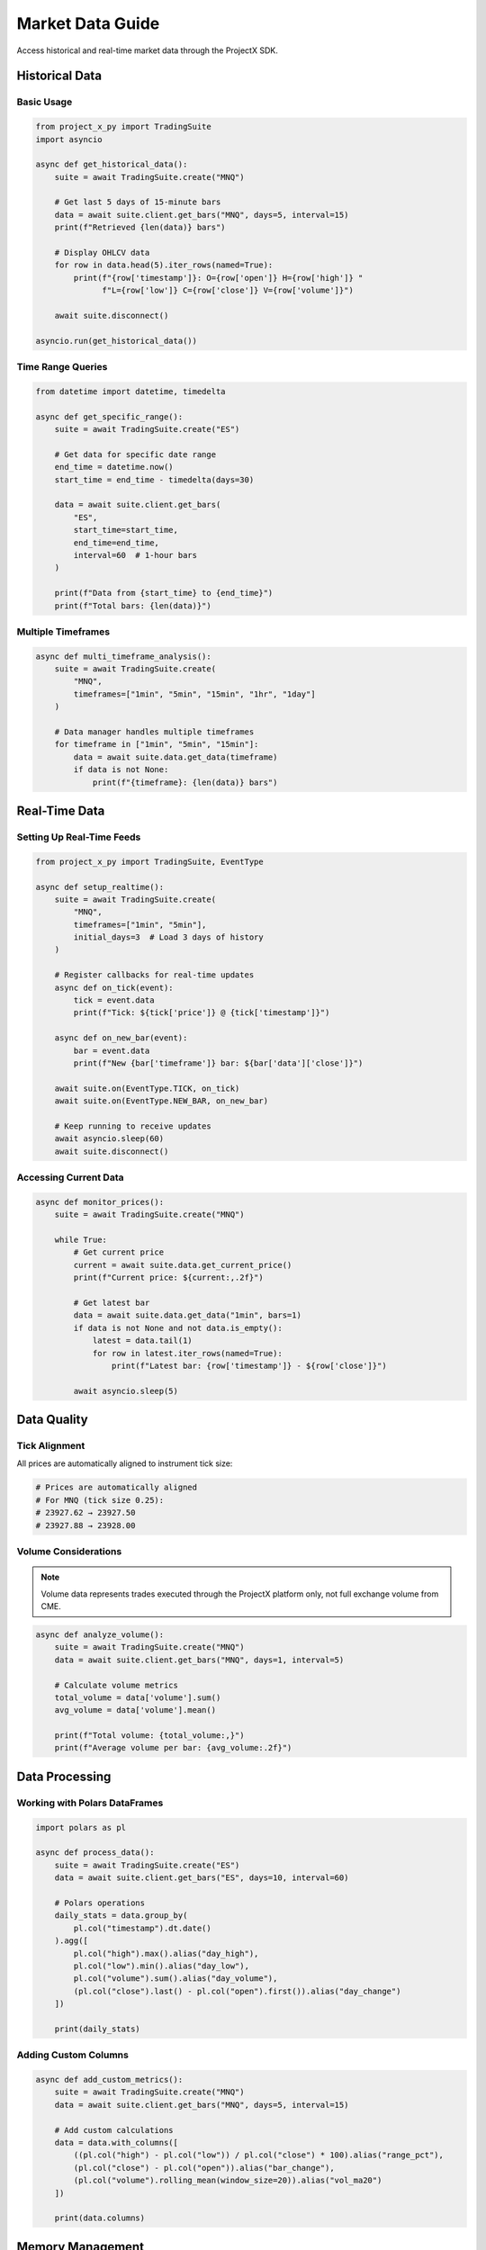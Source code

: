 Market Data Guide
=================

Access historical and real-time market data through the ProjectX SDK.

Historical Data
---------------

Basic Usage
~~~~~~~~~~~

.. code-block:: python

   from project_x_py import TradingSuite
   import asyncio

   async def get_historical_data():
       suite = await TradingSuite.create("MNQ")
       
       # Get last 5 days of 15-minute bars
       data = await suite.client.get_bars("MNQ", days=5, interval=15)
       print(f"Retrieved {len(data)} bars")
       
       # Display OHLCV data
       for row in data.head(5).iter_rows(named=True):
           print(f"{row['timestamp']}: O={row['open']} H={row['high']} "
                 f"L={row['low']} C={row['close']} V={row['volume']}")
       
       await suite.disconnect()

   asyncio.run(get_historical_data())

Time Range Queries
~~~~~~~~~~~~~~~~~~

.. code-block:: python

   from datetime import datetime, timedelta
   
   async def get_specific_range():
       suite = await TradingSuite.create("ES")
       
       # Get data for specific date range
       end_time = datetime.now()
       start_time = end_time - timedelta(days=30)
       
       data = await suite.client.get_bars(
           "ES",
           start_time=start_time,
           end_time=end_time,
           interval=60  # 1-hour bars
       )
       
       print(f"Data from {start_time} to {end_time}")
       print(f"Total bars: {len(data)}")

Multiple Timeframes
~~~~~~~~~~~~~~~~~~~

.. code-block:: python

   async def multi_timeframe_analysis():
       suite = await TradingSuite.create(
           "MNQ",
           timeframes=["1min", "5min", "15min", "1hr", "1day"]
       )
       
       # Data manager handles multiple timeframes
       for timeframe in ["1min", "5min", "15min"]:
           data = await suite.data.get_data(timeframe)
           if data is not None:
               print(f"{timeframe}: {len(data)} bars")

Real-Time Data
--------------

Setting Up Real-Time Feeds
~~~~~~~~~~~~~~~~~~~~~~~~~~~

.. code-block:: python

   from project_x_py import TradingSuite, EventType

   async def setup_realtime():
       suite = await TradingSuite.create(
           "MNQ",
           timeframes=["1min", "5min"],
           initial_days=3  # Load 3 days of history
       )
       
       # Register callbacks for real-time updates
       async def on_tick(event):
           tick = event.data
           print(f"Tick: ${tick['price']} @ {tick['timestamp']}")
       
       async def on_new_bar(event):
           bar = event.data
           print(f"New {bar['timeframe']} bar: ${bar['data']['close']}")
       
       await suite.on(EventType.TICK, on_tick)
       await suite.on(EventType.NEW_BAR, on_new_bar)
       
       # Keep running to receive updates
       await asyncio.sleep(60)
       await suite.disconnect()

Accessing Current Data
~~~~~~~~~~~~~~~~~~~~~~

.. code-block:: python

   async def monitor_prices():
       suite = await TradingSuite.create("MNQ")
       
       while True:
           # Get current price
           current = await suite.data.get_current_price()
           print(f"Current price: ${current:,.2f}")
           
           # Get latest bar
           data = await suite.data.get_data("1min", bars=1)
           if data is not None and not data.is_empty():
               latest = data.tail(1)
               for row in latest.iter_rows(named=True):
                   print(f"Latest bar: {row['timestamp']} - ${row['close']}")
           
           await asyncio.sleep(5)

Data Quality
------------

Tick Alignment
~~~~~~~~~~~~~~

All prices are automatically aligned to instrument tick size:

.. code-block:: python

   # Prices are automatically aligned
   # For MNQ (tick size 0.25):
   # 23927.62 → 23927.50
   # 23927.88 → 23928.00

Volume Considerations
~~~~~~~~~~~~~~~~~~~~~

.. note::
   Volume data represents trades executed through the ProjectX platform only, not full exchange volume from CME.

.. code-block:: python

   async def analyze_volume():
       suite = await TradingSuite.create("MNQ")
       data = await suite.client.get_bars("MNQ", days=1, interval=5)
       
       # Calculate volume metrics
       total_volume = data['volume'].sum()
       avg_volume = data['volume'].mean()
       
       print(f"Total volume: {total_volume:,}")
       print(f"Average volume per bar: {avg_volume:.2f}")

Data Processing
---------------

Working with Polars DataFrames
~~~~~~~~~~~~~~~~~~~~~~~~~~~~~~~

.. code-block:: python

   import polars as pl

   async def process_data():
       suite = await TradingSuite.create("ES")
       data = await suite.client.get_bars("ES", days=10, interval=60)
       
       # Polars operations
       daily_stats = data.group_by(
           pl.col("timestamp").dt.date()
       ).agg([
           pl.col("high").max().alias("day_high"),
           pl.col("low").min().alias("day_low"),
           pl.col("volume").sum().alias("day_volume"),
           (pl.col("close").last() - pl.col("open").first()).alias("day_change")
       ])
       
       print(daily_stats)

Adding Custom Columns
~~~~~~~~~~~~~~~~~~~~~

.. code-block:: python

   async def add_custom_metrics():
       suite = await TradingSuite.create("MNQ")
       data = await suite.client.get_bars("MNQ", days=5, interval=15)
       
       # Add custom calculations
       data = data.with_columns([
           ((pl.col("high") - pl.col("low")) / pl.col("close") * 100).alias("range_pct"),
           (pl.col("close") - pl.col("open")).alias("bar_change"),
           (pl.col("volume").rolling_mean(window_size=20)).alias("vol_ma20")
       ])
       
       print(data.columns)

Memory Management
-----------------

The SDK automatically manages memory for large datasets:

.. code-block:: python

   async def memory_efficient():
       suite = await TradingSuite.create(
           "ES",
           timeframes=["1min", "5min", "15min"],
           initial_days=30  # Large dataset
       )
       
       # Data manager automatically manages memory
       # - Sliding windows for real-time data
       # - Maximum bars per timeframe: 1000 (configurable)
       # - Automatic cleanup of old data
       
       stats = suite.data.get_memory_stats()
       print(f"Memory usage: {stats['memory_mb']:.2f} MB")
       print(f"Total bars: {stats['total_bars']:,}")
       print(f"Ticks processed: {stats['ticks_processed']:,}")

Caching Strategies
------------------

.. code-block:: python

   from project_x_py import TradingSuite

   async def cached_operations():
       suite = await TradingSuite.create("MNQ")
       
       # First call fetches from API
       data1 = await suite.client.get_bars("MNQ", days=1, interval=5)
       
       # Subsequent calls may use cache (within TTL)
       data2 = await suite.client.get_bars("MNQ", days=1, interval=5)
       
       # Force refresh by using different parameters
       data3 = await suite.client.get_bars("MNQ", days=2, interval=5)

Best Practices
--------------

1. **Use appropriate timeframes**: Don't request 1-minute data for months of history
2. **Implement data validation**: Check for None/empty responses
3. **Handle missing data**: Markets are closed on weekends/holidays
4. **Monitor memory usage**: Use sliding windows for long-running applications
5. **Cache frequently used data**: Reduce API calls

Error Handling
--------------

.. code-block:: python

   from project_x_py import ProjectXDataError

   async def safe_data_fetch():
       try:
           suite = await TradingSuite.create("MNQ")
           data = await suite.client.get_bars("MNQ", days=5)
           
           if data is None or data.is_empty():
               print("No data available")
               return
           
           # Process data
           print(f"Processing {len(data)} bars")
           
       except ProjectXDataError as e:
           print(f"Data error: {e}")
       except Exception as e:
           print(f"Unexpected error: {e}")

Next Steps
----------

- :doc:`trading` - Place and manage orders
- :doc:`real_time` - Real-time data streaming
- :doc:`analysis` - Technical analysis